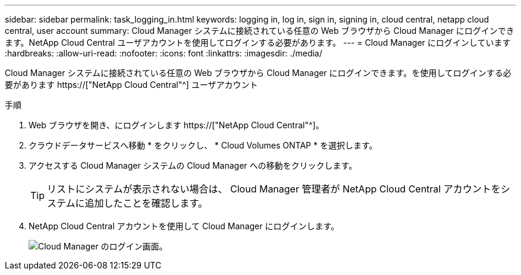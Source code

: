 ---
sidebar: sidebar 
permalink: task_logging_in.html 
keywords: logging in, log in, sign in, signing in, cloud central, netapp cloud central, user account 
summary: Cloud Manager システムに接続されている任意の Web ブラウザから Cloud Manager にログインできます。NetApp Cloud Central ユーザアカウントを使用してログインする必要があります。 
---
= Cloud Manager にログインしています
:hardbreaks:
:allow-uri-read: 
:nofooter: 
:icons: font
:linkattrs: 
:imagesdir: ./media/


[role="lead"]
Cloud Manager システムに接続されている任意の Web ブラウザから Cloud Manager にログインできます。を使用してログインする必要があります https://["NetApp Cloud Central"^] ユーザアカウント

.手順
. Web ブラウザを開き、にログインします https://["NetApp Cloud Central"^]。
. クラウドデータサービスへ移動 * をクリックし、 * Cloud Volumes ONTAP * を選択します。
. アクセスする Cloud Manager システムの Cloud Manager への移動をクリックします。
+

TIP: リストにシステムが表示されない場合は、 Cloud Manager 管理者が NetApp Cloud Central アカウントをシステムに追加したことを確認します。

. NetApp Cloud Central アカウントを使用して Cloud Manager にログインします。
+
image:screenshot_login.gif["Cloud Manager のログイン画面。"]


